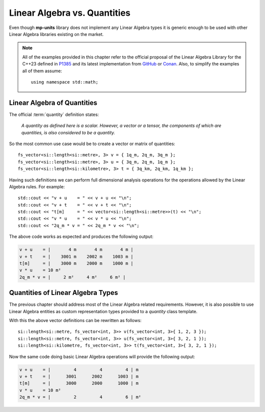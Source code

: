 .. namespace:: units

Linear Algebra vs. Quantities
=============================

Even though **mp-units** library does not implement any Linear Algebra types it is generic
enough to be used with other Linear Algebra libraries existing on the market.

.. note::

    All of the examples provided in this chapter refer to the official proposal of the
    Linear Algebra Library for the C++23 defined in `P1385 <https://wg21.link/P1385>`_
    and its latest implementation from `GitHub <https://github.com/BobSteagall/wg21>`_
    or `Conan <https://bintray.com/twonington/public-conan/linear_algebra%3Apublic-conan>`_.
    Also, to simplify the examples all of them assume::

        using namespace std::math;


Linear Algebra of Quantities
----------------------------

The official :term:`quantity` definition states:

    *A quantity as defined here is a scalar. However, a vector or a tensor, the components of
    which are quantities, is also considered to be a quantity.*

So the most common use case would be to create a vector or matrix of quantities::

    fs_vector<si::length<si::metre>, 3> v = { 1q_m, 2q_m, 3q_m };
    fs_vector<si::length<si::metre>, 3> u = { 3q_m, 2q_m, 1q_m };
    fs_vector<si::length<si::kilometre>, 3> t = { 3q_km, 2q_km, 1q_km };

Having such definitions we can perform full dimensional analysis operations for the operations
allowed by the Linear Algebra rules. For example::

    std::cout << "v + u    = " << v + u << "\n";
    std::cout << "v + t    = " << v + t << "\n";
    std::cout << "t[m]     = " << vector<si::length<si::metre>>(t) << "\n";
    std::cout << "v * u    = " << v * u << "\n";
    std::cout << "2q_m * v = " << 2q_m * v << "\n";

The above code works as expected and produces the following output:

.. code-block:: text

    v + u    = |       4 m       4 m       4 m |
    v + t    = |    3001 m    2002 m    1003 m |
    t[m]     = |    3000 m    2000 m    1000 m |
    v * u    = 10 m²
    2q_m * v = |     2 m²     4 m²     6 m² |


Quantities of Linear Algebra Types
----------------------------------

The previous chapter should address most of the Linear Algebra related requirements.
However, it is also possible to use Linear Algebra entities as custom representation
types provided to a `quantity` class template.

.. seealso::

    More information on providing custom representation types for `quantity` can be
    found in the :ref:`Using Custom Representation Types` chapter.

With this the above vector definitions can be rewritten as follows::

    si::length<si::metre, fs_vector<int, 3>> v(fs_vector<int, 3>{ 1, 2, 3 });
    si::length<si::metre, fs_vector<int, 3>> u(fs_vector<int, 3>{ 3, 2, 1 });
    si::length<si::kilometre, fs_vector<int, 3>> t(fs_vector<int, 3>{ 3, 2, 1 });

Now the same code doing basic Linear Algebra operations will provide the following
output:

.. code-block:: text

    v + u    = |         4         4         4 | m
    v + t    = |      3001      2002      1003 | m
    t[m]     = |      3000      2000      1000 | m
    v * u    = 10 m²
    2q_m * v = |         2         4         6 | m²


.. seealso::

    For more examples of Linear Algebra definition and operations please refer to
    the :ref:`linear_algebra` example.